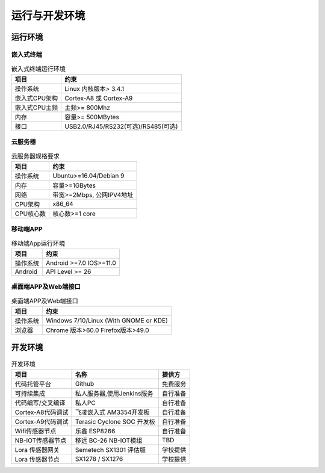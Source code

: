 运行与开发环境
------------------

运行环境
############

嵌入式终端
+++++++++++++++

.. table:: 嵌入式终端运行环境

    =============== ========================================
    项目                约束 
    =============== ========================================
    操作系统          Linux 内核版本> 3.4.1
    嵌入式CPU架构     Cortex-A8 或 Cortex-A9
    嵌入式CPU主频      主频>= 800Mhz
    内存              容量>= 500MBytes
    接口              USB2.0/RJ45/RS232(可选)/RS485(可选)
    =============== ========================================

云服务器
++++++++++

.. table:: 云服务器规格要求

    =============== ===============================
    项目                约束 
    =============== ===============================
    操作系统           Ubuntu>=16.04/Debian 9
    内存               容量>=1GBytes
    网络               带宽>=2Mbps, 公网IPV4地址
    CPU架构            x86_64
    CPU核心数          核心数>=1 core
    =============== ===============================

移动端APP
++++++++++

.. table:: 移动端App运行环境

    =============== ===============================
    项目                约束 
    =============== ===============================
    操作系统           Android >=7.0 IOS>=11.0
    Android           API Level >= 26
    =============== ===============================

桌面端APP及Web端接口
++++++++++++++++++++++

.. table:: 桌面端APP及Web端接口

    =============== ===============================================
    项目                约束 
    =============== ===============================================
    操作系统           Windows 7/10/Linux (With GNOME or KDE)
    浏览器             Chrome 版本>60.0 Firefox版本>49.0
    =============== ===============================================


开发环境
#############

.. table:: 开发环境

    ==================== =================================== =================
    项目                        名称                            提供方
    ==================== =================================== =================
    代码托管平台            Github                              免费服务
    可持续集成              私人服务器,使用Jenkins服务            自行准备
    代码编写/交叉编译        私人PC                               自行准备
    Cortex-A8代码调试       飞凌嵌入式 AM3354开发板             自行准备
    Cortex-A9代码调试       Terasic Cyclone SOC 开发板          自行准备
    Wifi传感器节点           乐鑫 ESP8266                       自行准备
    NB-IOT传感器节点         移远 BC-26 NB-IOT模组              TBD
    Lora 传感器网关         Semetech SX1301 评估版              学校提供
    Lora 传感器节点          SX1278 / SX1276                    学校提供
    ==================== =================================== =================
